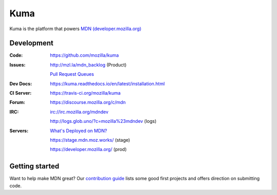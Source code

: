 ====
Kuma
====

.. image:: https://travis-ci.org/mozilla/kuma.svg?branch=master
   :target: https://travis-ci.org/mozilla/kuma
   :alt: Build Status

.. image:: https://codecov.io/github/mozilla/kuma/coverage.svg?branch=master
   :target: https://codecov.io/github/mozilla/kuma?branch=master
   :alt: Code Coverage Status

.. image:: https://requires.io/github/mozilla/kuma/requirements.svg?branch=master
   :target: https://requires.io/github/mozilla/kuma/requirements/?branch=master
   :alt: Requirements Status

.. image:: http://img.shields.io/badge/license-MPL2-blue.svg
   :target: https://raw.githubusercontent.com/mozilla/kuma/master/LICENSE
   :alt: License

.. Omit badges from docs

Kuma is the platform that powers `MDN (developer.mozilla.org)
<https://developer.mozilla.org>`_

Development
===========

:Code:          https://github.com/mozilla/kuma
:Issues:        http://mzl.la/mdn_backlog (Product)

                `Pull Request Queues`_
:Dev Docs:      https://kuma.readthedocs.io/en/latest/installation.html
:CI Server:     https://travis-ci.org/mozilla/kuma
:Forum:         https://discourse.mozilla.org/c/mdn
:IRC:           irc://irc.mozilla.org/mdndev

                http://logs.glob.uno/?c=mozilla%23mdndev (logs)
:Servers:       `What's Deployed on MDN?`_

                https://stage.mdn.moz.works/ (stage)

                https://developer.mozilla.org/ (prod)

.. _`Pull Request Queues`: http://prs.mozilla.io/mozilla:kuma,kuma-lib,kumascript,mozhacks
.. _`What's Deployed on MDN?`: https://whatsdeployed.io/s-NyD


Getting started
===============

Want to help make MDN great? Our `contribution guide
<https://github.com/mozilla/kuma/blob/master/CONTRIBUTING.md>`_ lists some good
first projects and offers direction on submitting code.
